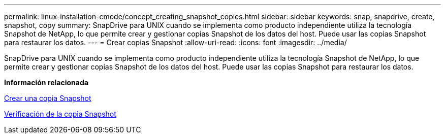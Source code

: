 ---
permalink: linux-installation-cmode/concept_creating_snapshot_copies.html 
sidebar: sidebar 
keywords: snap, snapdrive, create, snapshot, copy 
summary: SnapDrive para UNIX cuando se implementa como producto independiente utiliza la tecnología Snapshot de NetApp, lo que permite crear y gestionar copias Snapshot de los datos del host. Puede usar las copias Snapshot para restaurar los datos. 
---
= Crear copias Snapshot
:allow-uri-read: 
:icons: font
:imagesdir: ../media/


[role="lead"]
SnapDrive para UNIX cuando se implementa como producto independiente utiliza la tecnología Snapshot de NetApp, lo que permite crear y gestionar copias Snapshot de los datos del host. Puede usar las copias Snapshot para restaurar los datos.

*Información relacionada*

xref:task_creating_a_snapshot_copy.adoc[Crear una copia Snapshot]

xref:task_verifying_the_snapshot_copy.adoc[Verificación de la copia Snapshot]
